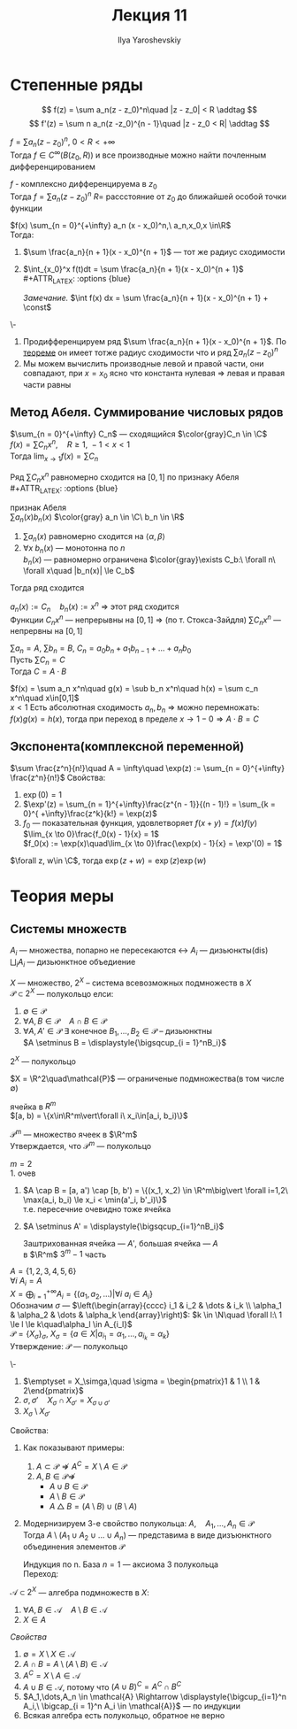 #+LATEX_CLASS: general
#+TITLE: Лекция 11
#+AUTHOR: Ilya Yaroshevskiy

* Степенные ряды
\[ f(z) = \sum a_n(z - z_0)^n\quad |z - z_0| < R \addtag \]
\[ f'(z) = \sum n a_n(z -z_0)^{n - 1}\quad |z - z_0 < R| \addtag \]
#+begin_corollary org
$f = \sum a_n (z - z_0)^n,\ 0 < R< +\infty$ \\
Тогда $f \in C^{\infty}(B(z_0, R))$ и все производные можно найти почленным дифференцированием
#+begin_export latex
\begin{center}
\begin{tikzpicture}
\draw[->] (-2, 0) -- (2, 0);
\draw[thick] (-1.5, -0.1) node[below] {$z_0$} -- ++(0, 0.2) ;
\draw[thick] (1.5, -0.1) node[below] {$a$} -- ++(0, 0.2);
\draw[->] (2, 1) node[above] {\text{нет гладкости}} -- (1.6, 0.3);
\end{tikzpicture}
\end{center}
#+end_export
#+end_corollary
#+ATTR_LATEX: :options [из ТФКП]
#+begin_theorem org
$f$ - комплексно дифференцируема в $z_0$ \\
Тогда $f = \sum a_n (z - z_0)^n$ $R=$ рассстояние от $z_0$ до ближайшей особой точки функции
#+end_theorem
#+begin_corollary org
$f(x) \sum_{n = 0}^{+\infty} a_n (x - x_0)^n,\ a_n,x_0,x \in\R$ \\
Тогда:
1. $\sum \frac{a_n}{n + 1}(x - x_0)^{n + 1}$ --- тот же радиус сходимости
2. $\int_{x_0}^x f(t)dt = \sum \frac{a_n}{n + 1}(x - x_0)^{n + 1}$ \\
   #+ATTR_LATEX: :options {blue}
   #+begin_colored org
   /Замечание./ $\int f(x) dx = \sum \frac{a_n}{n + 1}(x - x_0)^{n + 1} + \const$
   #+end_colored
#+end_corollary
#+begin_proof org
\-
1. Продифференцируем ряд $\sum \frac{a_n}{n + 1}(x - x_0)^{n + 1}$. По [[file:10.org::166][теореме]] он имеет тотже радиус сходимости что и ряд $\sum a_n(z - z_0)^n$
2. Мы можем вычислить производные левой и правой части, они совпадают, при $x = x_0$ ясно что константа нулевая \Rightarrow левая и правая части равны
#+end_proof
** Метод Абеля. Суммирование числовых рядов
#+ATTR_LATEX: :options [Абеля]
#+begin_theorem org
$\sum_{n = 0}^{+\infty} C_n$ --- сходящийся $\color{gray}C_n \in \C$ \\
$f(x) = \sum C_n x^n,\quad R \ge 1,\ -1 < x < 1$ \\
Тогда $\lim_{x \to 1} f(x) = \sum C_n$
#+end_theorem
#+begin_proof org
Ряд $\sum C_nx^n$ равномерно сходится на $[0, 1]$ по признаку Абеля \\
#+ATTR_LATEX: :options {blue}
#+begin_colored org
признак Абеля \\
$\sum a_n(x)b_n(x)$ $\color{gray} a_n \in \C\ b_n \in \R$
1. $\sum a_n(x)$ равномерно сходится на $\langle \alpha, \beta \rangle$
2. $\forall x\ b_n(x)$ --- монотонна по $n$ \\
   $b_n(x)$ --- равномерно ограничена $\color{gray}\exists C_b:\ \forall n\ \forall x\quad |b_n(x)| \le C_b$
Тогда ряд сходится \\
#+end_colored
$a_n(x) := C_n\quad b_n(x) := x^n$ \Rightarrow этот ряд сходится \\
Функции $C_nx^n$ --- непрерывны на $[0, 1]$ \Rightarrow (по т. Стокса-Зайдля) $\sum C_nx^n$ --- непрервны на $[0, 1]$
#+end_proof
#+begin_corollary org
$\sum a_n = A,\ \sum b_n = B,\ C_n = a_0b_n + a_1b_{n - 1} + \dots + a_nb_0$  \\
Пусть $\sum C_n = C$ \\
Тогда $C = A\cdot B$
#+end_corollary
#+begin_proof org
$f(x) = \sum a_n x^n\quad g(x) = \sub b_n x^n\quad h(x) = \sum c_n x^n\quad x\in[0,1]$ \\
$x < 1$ Есть абсолютная сходимость $a_n, b_n$ \Rightarrow можно перемножать: \\
$f(x)g(x) = h(x)$, тогда при переход в пределе $x \to 1 - 0 \Rightarrow A\cdot B = C$
#+end_proof
** Экспонента(комплексной переменной)
#+begin_definition org
$\sum \frac{z^n}{n!}\quad A = \infty\quad \exp(z) := \sum_{n = 0}^{+\infty} \frac{z^n}{n!}$
Свойства:
1. $\exp(0) = 1$
2. $\exp'(z) = \sum_{n = 1}^{+\infty}\frac{z^{n - 1}}{(n - 1)!} = \sum_{k = 0}^{ +\infty}\frac{z^k}{k!} = \exp(z)$
3. $f_0$ --- показательная функция, удовлетворяет $f(x + y) = f(x)f(y)$ \\
   $\lim_{x \to 0}\frac{f_0(x) - 1}{x} = 1$ \\
   $f_0(x) := \exp(x)\quad\lim_{x \to 0}\frac{\exp(x) - 1}{x} = \exp'(0) = 1$
#+end_definition
#+begin_theorem org
$\forall z, w\in \C$, тогда $\exp(z + w) = \exp(z)\exp(w)$
#+end_theorem
* Теория меры
** Системы множеств
#+begin_symb org
$A_i$ --- множества, попарно не пересекаются \leftrightarrow $A_i$ --- дизьюнкты($\text{dis}$) \\
$\displaystyle{\bigsqcup_i A_i}$ --- дизьюнктное объедиение
#+end_symb
#+begin_definition org
$X$ --- множество, $2^X$ -- система всевозможных подмножеств в $X$ \\
$\mathcal{P} \subset 2^X$ --- полукольцо елси:
1. $\emptyset \in \mathcal{P}$
2. $\forall A, B \in \mathcal{P}\quad A \cap B \in \mathcal{P}$
3. $\forall A, A' \in \mathcal{P}\ \exists$ конечное $B_1,\dots,B_2 \in \mathcal{P}$ -- дизьюнктны \\
   $A \setminus B = \displaystyle{\bigsqcup_{i = 1}^nB_i}$
#+end_definition
#+begin_examp org
$2^X$ --- полукольцо
#+end_examp
#+begin_examp org
$X = \R^2\quad\mathcal{P}$ --- ограниченые подмножества(в том числе \emptyset)
#+end_examp
#+begin_definition org
ячейка в $R^m$ \\
$[a, b) = \{x\in\R^m\vert\forall i\ x_i\in[a_i, b_i)\}$
#+begin_export latex
\begin{center}
\begin{tikzpicture}
\draw[->] (-0.5, 0) -- (3, 0); 
\draw[->] (0, -0.5) -- (0, 3);
\draw[thick] (0.5, -0.1) node[below] {$a_1$} -- ++ (0, 0.2);
\draw[thick] (2.5, -0.1) node[below] {$b_1$} -- ++ (0, 0.2);
\draw[thick] (-0.1, 2.5) node[left] {$b_2$} -- ++(0.2, 0);
\draw[thick] (-0.1, 0.5) node[left] {$a_2$} -- ++(0.2, 0);
\draw[fill=black] (0.5, 0.5) circle[radius=1pt] node[below left] {$a$};
\draw[fill=black] (2.5, 2.5) circle[radius=1pt] node[above right] {$b$};
\fill[pattern=north west lines, pattern color = red] (0.5, 0.5) rectangle (2.5, 2.5);
\draw[thick] (0.5,0.5) -- (0.5, 2.5);
\draw[thick] (0.5,0.5) -- (2.5, 0.5);
\draw[dashed, thick] (2.5,2.5) -- (2.5, 0.5);
\draw[dashed,thick] (2.5,2.5) -- (0.5, 2.5);
\end{tikzpicture}
\end{center}
#+end_export
#+end_definition
#+begin_examp org
$\mathcal{P}^m$ --- множество ячеек в $\R^m$ \\
Утверждается, что $\mathcal{P}^m$ --- полукольцо
#+end_examp
#+begin_proof org
$m = 2$ \\
1. очев
2. $A \cap B = [a, a') \cap [b, b') = \{(x_1, x_2) \in \R^m\big\vert \forall i=1,2\ \max(a_i, b_i) \le x_i < \min(a'_i, b'_i)\}$ \\
   т.е. пересечние очевидно тоже ячейка
   #+begin_export latex
   \begin{center}
   \begin{tikzpicture}
   \draw[->] (0, 0) -- (5, 0);
   \draw[thick] (1, -0.1) node[below] {$a_1$} -- ++(0, 0.2);
   \draw[thick] (2, -0.1) node[below] {$b_1$} -- ++(0, 0.2);
   \draw[thick] (3, -0.1) node[below] {$a'_1$} -- ++(0, 0.2);
   \draw[thick] (4, -0.1) node[below] {$b'_1$} -- ++(0, 0.2);
   \draw[thick] (1, 1) -- (1, 3);
   \draw[thick] (1, 1) -- (3, 1);
   \draw[thick, dashed] (3, 3) -- (3, 1);
   \draw[thick, dashed] (3, 3) -- (1, 3);
   \draw[thick] (2, 0.5) -- (2, 2.5);
   \draw[thick] (2, 0.5) -- (4, 0.5);
   \draw[thick, dashed] (4, 2.5) -- (2, 2.5);
   \draw[thick, dashed] (4, 2.5) -- (4, 0.5);
   \fill[pattern=north west lines, pattern color=red] (2, 1) rectangle (3, 2.5);
   \end{tikzpicture}
   \end{center}
   #+end_export
3. $A \setminus A' = \displaystyle{\bigsqcup_{i=1}^nB_i}$
   #+begin_export latex
   \begin{center}
   \begin{tikzpicture}
   % (0,0) rectangle (3, 3)%
   \draw[thick] (0, 0) -- (0, 3);
   \draw[thick] (0, 0) -- (3, 0);
   \draw[thick, dashed] (3, 3) -- (0, 3);
   \draw[thick, dashed] (3, 3) -- (3, 0);
   % (1,1) rectangle (2, 2)%
   \draw[thick] (1, 1) -- (1, 2);
   \draw[thick] (1, 1) -- (2, 1);
   \draw[thick, dashed] (2, 2) -- (1, 2);
   \draw[thick, dashed] (2, 2) -- (2, 1);

   \draw[dashed] (0, 1) -- (1, 1);
   \draw[dashed] (2, 1) -- (3, 1);
   \draw[dashed] (0, 2) -- (1, 2);
   \draw[dashed] (2, 2) -- (3, 2);

   \draw[dashed] (1, 0) -- (1, 1);
   \draw[dashed] (1, 2) -- (1, 3);
   \draw[dashed] (2, 0) -- (2, 1);
   \draw[dashed] (2, 2) -- (2, 3);

   \fill[pattern=north west lines, pattern color=red] (1, 1) rectangle (2, 2);
   \foreach \p/\n in {
   {0.5, 2.5}/1,
   {1.5, 2.5}/2,
   {2.5, 2.5}/3,
   {0.5, 1.5}/4,
   {2.5, 1.5}/5,
   {0.5, 0.5}/6,
   {1.5, 0.5}/7,
   {2.5, 0.5}/8
   }
   {
   \node at (\p) {$B_\n$};
   };
   \end{tikzpicture}
   \end{center}
   #+end_export
   Заштрихованная ячейка --- $A'$, большая ячейка --- $A$ \\
   \color{gray} в $\R^m$ $3^m - 1$ часть
#+end_proof
#+begin_examp org
$A = \{1, 2, 3, 4, 5, 6\}$ \\
$\forall i\ A_i = A$ \\
$X = \displaystyle{\bigoplus_{i = 1}^{+\infty} A_i} =\{(a_1, a_2, \dots)\big\vert\forall i\ a_i \in A_i\}$ \\
Обозначим $\sigma$ --- $\left(\begin{array}{cccc} i_1 & i_2 & \dots & i_k \\ \alpha_1 & \alpha_2 & \dots & \alpha_k \end{array}\right)$: $k \in \N\quad \forall l:\ 1 \le l \le k\quad\alpha_l \in A_{i_l}$ \\
$\mathcal{P} = \{X_\sigma\}_\sigma$, $X_\sigma = \{a \in X\big\vert a_{i_1} = \alpha_1,\dots,a_{i_k} = \alpha_k\}$ \\
Утверждение: $\mathcal{P}$ --- полукольцо
#+end_examp
#+begin_proof org
\-
1. $\emptyset = X_\simga,\quad \sigma = \begin{pmatrix}1 & 1 \\ 1 & 2\end{pmatrix}$
2. $\sigma, \sigma'\quad X_\sigma \cap X_{\sigma'} = X_{\sigma \cup \sigma'}$
3. $X_\sigma \setminus X_{\sigma'}$
#+end_proof
#+begin_remark org
Свойства:
#+end_remark
1. Как показывают примеры:
   1. $A \subset \mathcal{P} \not\Rightarrow A^C = X \setminus A \in\mathcal{P}$
   2. $A, B \in \mathcal{P} \not\Rightarrow$
      - $A \cup B \in \mathcal{P}$
      - $A \setminus B \in \mathcal{P}$
      - $A \bigtriangleup B = (A\setminus B)\cup(B \setminus A)$
2. Модернизируем 3-е свойство полукольца:
   $A,\quad A_1,\dots,A_n \in \mathcal{P}$ \\
   Тогда $A\setminus(A_1 \cup A_2 \cup \dots \cup A_n)$ --- представима в виде дизъюнктного объединения элементов $\mathcal{P}$
   #+begin_proof org
   Индукция по n. База $n = 1$ --- аксиома 3 полукольца \\
   Переход:
   #+begin_export latex
   \begin{align*}
   A\setminus(A_1\cup\dots\cup A_n) = (A\setminus(A_1\cup\dots\cup A_n))\setminus A_n = \\
   = (\bigsqcup_{i = 1}^{k} B_i) \setminus A_n = \bigsqcup_{i = 1}^k(B_i\setminus A_n) = \bigsqcup_{i = 1}^k\bigsqcup_{j=1}^{L_i} D_{ij}
   \end{align*}
   #+end_export
   #+end_proof
#+begin_definition org
$\mathcal{A} \subset 2^X$ --- алгебра подмножеств в $X$:
1. $\forall A, B \in \mathcal{A}\quad A\setminus B \in \mathcal{A}$
2. $X\in A$
#+end_definition
/Свойства/
1. $\emptyset = X\setminus X \in \mathcal{A}$
2. $A \cap B = A \setminus(A \setminus B) \in \mathcal{A}$
3. $A^C = X \setminus A \in \mathcal{A}$
4. $A \cup B \in \mathcal{A}$, потому что $(A \cup B)^C = A^C \cap B^C$
5. $A_1,\dots,A_n \in \mathcal{A} \Rightarrow \displaystyle{\bigcup_{i=1}^n A_i,\ \bigcap_{i = 1}^n A_i \in \mathcal{A}}$ --- по индукции
6. Всякая алгебра есть полукольцо, обратное не верно
